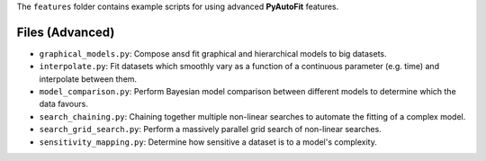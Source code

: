 The ``features`` folder contains example scripts for using advanced **PyAutoFit** features.

Files (Advanced)
----------------

- ``graphical_models.py``: Compose ansd fit graphical and hierarchical models to big datasets.
- ``interpolate.py``: Fit datasets which smoothly vary as a function of a continuous parameter (e.g. time) and interpolate between them.
- ``model_comparison.py``: Perform Bayesian model comparison between different models to determine which the data favours.
- ``search_chaining.py``: Chaining together multiple non-linear searches to automate the fitting of a complex model.
- ``search_grid_search.py``: Perform a massively parallel grid search of non-linear searches.
- ``sensitivity_mapping.py``: Determine how sensitive a dataset is to a model's complexity.